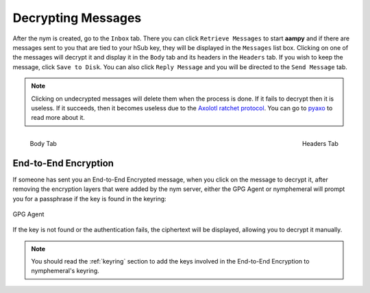 .. _decryption:

===================
Decrypting Messages
===================
After the nym is created, go to the ``Inbox`` tab. There you can
click ``Retrieve Messages`` to start **aampy** and if there are
messages sent to you that are tied to your hSub key, they will be
displayed in the ``Messages`` list box. Clicking on one of the
messages will decrypt it and display it in the ``Body`` tab and its
headers in the ``Headers`` tab. If you wish to keep the message,
click ``Save to Disk``. You can also click ``Reply Message`` and you
will be directed to the ``Send Message`` tab.

.. note::

    Clicking on undecrypted messages will delete them when the
    process is done. If it fails to decrypt then it is useless. If it
    succeeds, then it becomes useless due to the `Axolotl ratchet
    protocol`_. You can go to `pyaxo`_ to read more about it.

.. figure:: inbox-body.png
   :scale: 50%
   :alt: Inbox Body Tab
   :align: left

   Body Tab

.. figure:: inbox-headers.png
   :scale: 50%
   :alt: Inbox Headers Tab
   :align: right

   Headers Tab

End-to-End Encryption
---------------------
If someone has sent you an End-to-End Encrypted message, when you
click on the message to decrypt it, after removing the encryption
layers that were added by the nym server, either the GPG Agent or
nymphemeral will prompt you for a passphrase if the key is found in
the keyring:

.. figure:: agent.png
   :alt: GPG Agent
   :align: center

   GPG Agent

If the key is not found or the authentication fails, the ciphertext
will be displayed, allowing you to decrypt it manually.

.. note::

    You should read the :ref:`keyring` section to add the keys
    involved in the End-to-End Encryption to nymphemeral's keyring.

.. _`axolotl ratchet protocol`: https://github.com/trevp/axolotl/wiki
.. _`pyaxo`: https://github.com/rxcomm/pyaxo
